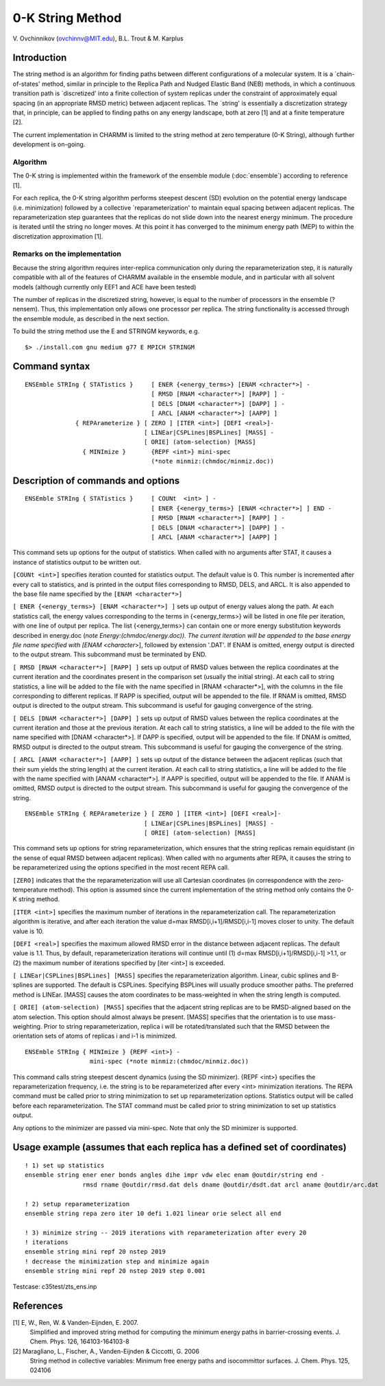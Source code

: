.. py:module:: stringm

=================
0-K String Method
=================

V. Ovchinnikov (ovchinnv@MIT.edu),
B.L. Trout &
M. Karplus

.. _stringm_description:

Introduction
------------

The string method is an algorithm for finding paths between different
configurations of a molecular system.  It is a `chain-of-states' method,
similar in principle to the Replica Path and Nudged Elastic Band (NEB)
methods, in which a continuous transition path is `discretized'
into a finite collection of system replicas under the constraint
of approximately equal spacing (in an appropriate RMSD metric) between
adjacent replicas.  The `string' is essentially a discretization strategy
that, in principle, can be applied to finding paths on any energy landscape,
both at zero [1] and at a finite temperature [2].

The current implementation in CHARMM is limited to the string method at
zero temperature (0-K String), although further development is on-going.

Algorithm
^^^^^^^^^

The 0-K string is implemented within the framework of the ensemble module
(:doc:`ensemble`) according to reference [1].

For each replica, the 0-K string algorithm performs steepest descent (SD)
evolution on the potential energy landscape (i.e. minimization) followed
by a collective `reparameterization' to maintain equal spacing between
adjacent replicas.  The reparameterization step guarantees that the
replicas do not slide down into the nearest energy minimum.  The procedure
is iterated until the string no longer moves. At this point it has
converged to the minimum energy path (MEP) to within the discretization
approximation [1].


Remarks on the implementation
^^^^^^^^^^^^^^^^^^^^^^^^^^^^^

Because the string algorithm requires inter-replica communication only during
the reparameterization step, it is naturally compatible with all of the
features of CHARMM available in the ensemble module, and in particular
with all solvent models (although currently only EEF1 and ACE have been tested)

The number of replicas in the discretized string, however, is equal to the number
of processors in the ensemble (?nensem).  Thus, this implementation
only allows one processor per replica.  The string functionality is accessed
through the ensemble module, as described in the next section.

To build the string method use the E and STRINGM keywords, e.g.

::

  $> ./install.com gnu medium g77 E MPICH STRINGM

.. _stringm_syntax:

Command syntax
--------------

::

  ENSEmble STRIng { STATistics }     [ ENER {<energy_terms>} [ENAM <chracter*>] -
                                     [ RMSD [RNAM <character*>] [RAPP] ] -
                                     [ DELS [DNAM <character*>] [DAPP] ] -
                                     [ ARCL [ANAM <character*>] [AAPP] ]
  		{ REPArameterize } [ ZERO ] [ITER <int>] [DEFI <real>]-
  		                   [ LINEar|CSPLines|BSPLines] [MASS] -
  			           [ ORIE] (atom-selection) [MASS]
                  { MINImize }       {REPF <int>} mini-spec
                                     (*note minmiz:(chmdoc/minmiz.doc))

.. _stringm_function:

Description of commands and options
-----------------------------------

::

  ENSEmble STRIng { STATistics }     [ COUNt  <int> ] -
                                     [ ENER {<energy_terms>} [ENAM <chracter*>] ] END -
                                     [ RMSD [RNAM <character*>] [RAPP] ] -
                                     [ DELS [DNAM <character*>] [DAPP] ] -
                                     [ ARCL [ANAM <character*>] [AAPP] ]

This command sets up options for the output of statistics.  When called with no
arguments after STAT, it causes a instance of statistics output to be written
out.

``[COUNt <int>]`` specifies iteration counted for statistics output.  The default
value is 0.  This number is incremented after every call to statistics, and
is printed in the output files corresponding to RMSD, DELS, and ARCL. It is
also appended to the base file name specified by the ``[ENAM <character*>]``

``[ ENER {<energy_terms>} [ENAM <character*>] ]`` sets up output of energy values
along the path.  At each statistics call, the energy values corresponding
to the terms in {<energy_terms>} will be listed in one file per iteration,
with one line of output per replica. The list {<energy_terms>} can contain
one or more energy substitution keywords described in energy.doc
(*note Energy:(chmdoc/energy.doc)).  The current iteration will be appended
to the base energy file name specified with [ENAM <character*>], followed by
extension '.DAT'.  If ENAM is omitted, energy output is directed to the
output stream.  This subcommand must be terminated by END.

``[ RMSD [RNAM <character*>] [RAPP] ]`` sets up output of RMSD values between the
replica coordinates at the current iteration and the coordinates present in
the comparison set (usually the initial string).  At each call to string
statistics, a line will be added to the file with the name specified in
[RNAM <character*>], with the columns in the file corresponding to different
replicas.  If RAPP is specified, output will be appended to the file.
If RNAM is omitted, RMSD output is directed to the output stream.
This subcommand is useful for gauging convergence of the string.

``[ DELS [DNAM <character*>] [DAPP] ]`` sets up output of RMSD values between the
replica coordinates at the current iteration and those at the previous iteration.
At each call to string statistics, a line will be added to the file with the
name specified with [DNAM <character*>].  If DAPP is specified, output will be
appended to the file. If DNAM is omitted, RMSD output is directed to the output
stream.  This subcommand is useful for gauging the convergence of the string.

``[ ARCL [ANAM <character*>] [AAPP] ]`` sets up output of the distance between
the adjacent replicas (such that their sum yields the string length)
at the current iteration.  At each call to string statistics, a line
will be added to the file with the name specified with [ANAM <character*>].
If AAPP is specified, output will be appended to the file. If ANAM is omitted,
RMSD output is directed to the output stream.  This subcommand is useful for
gauging the convergence of the string.

::

  ENSEmble STRIng { REPArameterize } [ ZERO ] [ITER <int>] [DEFI <real>]-
  		                   [ LINEar|CSPLines|BSPLines] [MASS] -
  			           [ ORIE] (atom-selection) [MASS]

This command sets up options for string reparameterization, which ensures
that the string replicas remain equidistant (in the sense of equal RMSD between
adjacent replicas).  When called with no arguments after REPA, it causes the
string to be reparameterized using the options specified in the most recent
REPA call.

``[ZERO]`` indicates that the the reparameterization will use all Cartesian
coordinates (in correspondence with the zero-temperature method).  This
option is assumed since the current implementation of the string method only
contains the 0-K string method.

``[ITER <int>]`` specifies the maximum number of iterations in the
reparameterization call. The reparameterization algorithm is iterative,
and after each iteration the value d=max RMSD[i,i+1]/RMSD[i,i-1] moves
closer to unity.  The default value is 10.

``[DEFI <real>]`` specifies the maximum allowed RMSD error in the distance between
adjacent replicas. The default value is 1.1.  Thus, by default,
reparameterization iterations will continue until
(1) d=max RMSD[i,i+1]/RMSD[i,i-1] >1.1, or
(2) the maximum number of iterations specified by [iter <int>] is exceeded.

``[ LINEar|CSPLines|BSPLines] [MASS]`` specifies the reparameterization algorithm.
Linear, cubic splines and B-splines are supported.  The default is CSPLines.
Specifying BSPLines will usually produce smoother paths. The preferred
method is LINEar. [MASS] causes the atom coordinates to be mass-weighted
in when the string length is computed.

``[ ORIE] (atom-selection) [MASS]`` specifies that the adjacent string replicas
are to be RMSD-aligned based on the atom selection.  This option should
almost always be present.  [MASS] specifies that the orientation is to
use mass-weighting.  Prior to string reparameterization, replica i
will be rotated/translated such that the RMSD between the orientation sets
of atoms of replicas i and i-1 is minimized.

::

  ENSEmble STRIng { MINImize } {REPF <int>} -
                    mini-spec (*note minmiz:(chmdoc/minmiz.doc))

This command calls string steepest descent dynamics (using the SD minimizer).
{REPF <int>} specifies the reparameterization frequency, i.e. the string is to
be reparameterized after every <int> minimization iterations.  The REPA
command must be called prior to string minimization to set up reparameterization
options.  Statistics output will be called before each reparameterization.
The STAT command must be called prior to string minimization to set up
statistics output.

Any options to the minimizer are passed via mini-spec.  Note that only the SD
minimizer is supported.

.. _stringm_examples:

Usage example (assumes that each replica has a defined set of coordinates)
--------------------------------------------------------------------------

::

  ! 1) set up statistics
  ensemble string ener ener bonds angles dihe impr vdw elec enam @outdir/string end -
                  rmsd rname @outdir/rmsd.dat dels dname @outdir/dsdt.dat arcl aname @outdir/arc.dat

  ! 2) setup reparameterization
  ensemble string repa zero iter 10 defi 1.021 linear orie select all end

  ! 3) minimize string -- 2019 iterations with reparameterization after every 20
  ! iterations
  ensemble string mini repf 20 nstep 2019
  ! decrease the minimization step and minimize again
  ensemble string mini repf 20 nstep 2019 step 0.001

Testcase: c35test/zts_ens.inp

.. _stringm_references:

References
----------

[1] E, W., Ren, W. & Vanden-Eijnden, E. 2007.
    Simplified and improved string method for computing the minimum energy paths
    in barrier-crossing events. J. Chem. Phys. 126, 164103-164103-8

[2] Maragliano, L., Fischer, A., Vanden-Eijnden & Ciccotti, G. 2006
    String method in collective variables: Minimum free energy paths and
    isocommittor surfaces. J. Chem. Phys. 125, 024106
